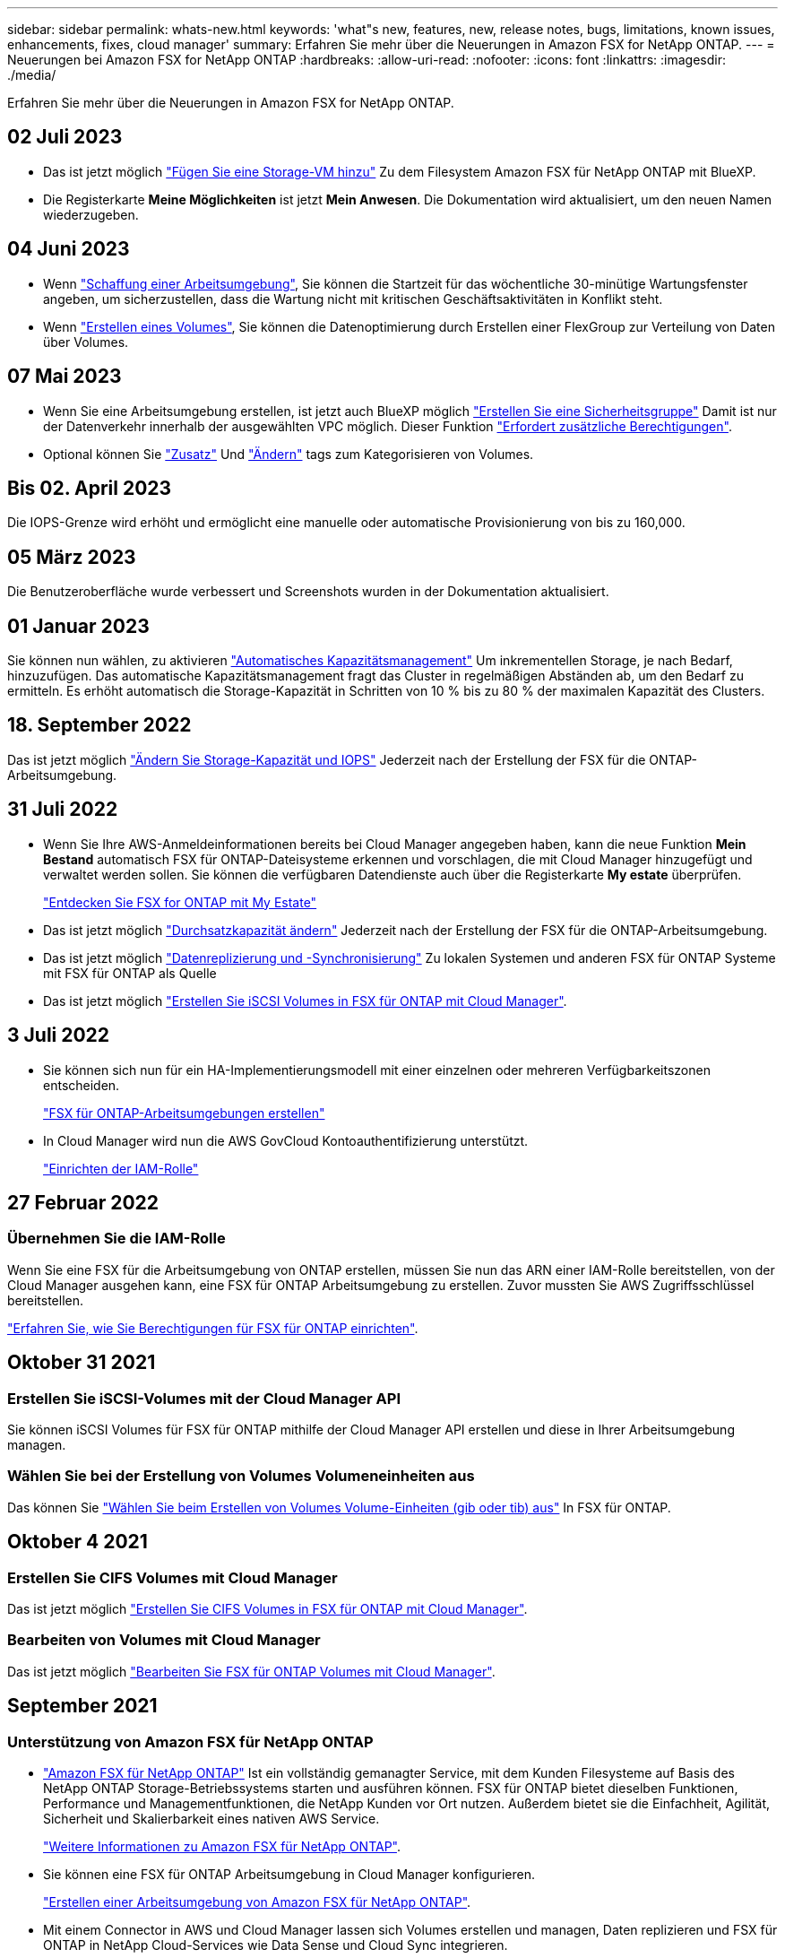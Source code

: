 ---
sidebar: sidebar 
permalink: whats-new.html 
keywords: 'what"s new, features, new, release notes, bugs, limitations, known issues, enhancements, fixes, cloud manager' 
summary: Erfahren Sie mehr über die Neuerungen in Amazon FSX for NetApp ONTAP. 
---
= Neuerungen bei Amazon FSX for NetApp ONTAP
:hardbreaks:
:allow-uri-read: 
:nofooter: 
:icons: font
:linkattrs: 
:imagesdir: ./media/


[role="lead"]
Erfahren Sie mehr über die Neuerungen in Amazon FSX for NetApp ONTAP.



== 02 Juli 2023

* Das ist jetzt möglich link:https://docs.netapp.com/us-en/cloud-manager-fsx-ontap/use/task-add-fsx-svm.html["Fügen Sie eine Storage-VM hinzu"] Zu dem Filesystem Amazon FSX für NetApp ONTAP mit BlueXP.
* Die Registerkarte **Meine Möglichkeiten** ist jetzt **Mein Anwesen**. Die Dokumentation wird aktualisiert, um den neuen Namen wiederzugeben.




== 04 Juni 2023

* Wenn link:https://docs.netapp.com/us-en/cloud-manager-fsx-ontap/use/task-creating-fsx-working-environment.html#create-an-amazon-fsx-for-netapp-ontap-working-environment["Schaffung einer Arbeitsumgebung"], Sie können die Startzeit für das wöchentliche 30-minütige Wartungsfenster angeben, um sicherzustellen, dass die Wartung nicht mit kritischen Geschäftsaktivitäten in Konflikt steht.
* Wenn link:https://docs.netapp.com/us-en/cloud-manager-fsx-ontap/use/task-add-fsx-volumes.html["Erstellen eines Volumes"], Sie können die Datenoptimierung durch Erstellen einer FlexGroup zur Verteilung von Daten über Volumes.




== 07 Mai 2023

* Wenn Sie eine Arbeitsumgebung erstellen, ist jetzt auch BlueXP möglich link:https://docs.netapp.com/us-en/bluexp-fsx-ontap/use/task-creating-fsx-working-environment.html#create-an-amazon-fsx-for-netapp-ontap-working-environment["Erstellen Sie eine Sicherheitsgruppe"^] Damit ist nur der Datenverkehr innerhalb der ausgewählten VPC möglich. Dieser Funktion link:https://docs.netapp.com/us-en/bluexp-fsx-ontap/requirements/task-setting-up-permissions-fsx.html["Erfordert zusätzliche Berechtigungen"^].
* Optional können Sie link:https://docs.netapp.com/us-en/bluexp-fsx-ontap/use/task-add-fsx-volumes.html#create-volumes["Zusatz"^] Und link:https://docs.netapp.com/us-en/bluexp-fsx-ontap/use/task-manage-fsx-volumes.html#manage-volume-tags["Ändern"^] tags zum Kategorisieren von Volumes.




== Bis 02. April 2023

Die IOPS-Grenze wird erhöht und ermöglicht eine manuelle oder automatische Provisionierung von bis zu 160,000.



== 05 März 2023

Die Benutzeroberfläche wurde verbessert und Screenshots wurden in der Dokumentation aktualisiert.



== 01 Januar 2023

Sie können nun wählen, zu aktivieren link:https://docs.netapp.com/us-en/bluexp-fsx-ontap/use/task-manage-working-environment.html#manage-automatic-capacity["Automatisches Kapazitätsmanagement"^] Um inkrementellen Storage, je nach Bedarf, hinzuzufügen. Das automatische Kapazitätsmanagement fragt das Cluster in regelmäßigen Abständen ab, um den Bedarf zu ermitteln. Es erhöht automatisch die Storage-Kapazität in Schritten von 10 % bis zu 80 % der maximalen Kapazität des Clusters.



== 18. September 2022

Das ist jetzt möglich link:https://docs.netapp.com/us-en/bluexp-fsx-ontap/use/task-manage-working-environment.html#change-storage-capacity-and-IOPS["Ändern Sie Storage-Kapazität und IOPS"^] Jederzeit nach der Erstellung der FSX für die ONTAP-Arbeitsumgebung.



== 31 Juli 2022

* Wenn Sie Ihre AWS-Anmeldeinformationen bereits bei Cloud Manager angegeben haben, kann die neue Funktion *Mein Bestand* automatisch FSX für ONTAP-Dateisysteme erkennen und vorschlagen, die mit Cloud Manager hinzugefügt und verwaltet werden sollen. Sie können die verfügbaren Datendienste auch über die Registerkarte *My estate* überprüfen.
+
link:https://docs.netapp.com/us-en/bluexp-fsx-ontap/use/task-creating-fsx-working-environment.html#discover-an-existing-fsx-for-ontap-file-system["Entdecken Sie FSX for ONTAP mit My Estate"^]

* Das ist jetzt möglich link:https://docs.netapp.com/us-en/bluexp-fsx-ontap/use/task-manage-working-environment.html#change-throughput-capacity["Durchsatzkapazität ändern"^] Jederzeit nach der Erstellung der FSX für die ONTAP-Arbeitsumgebung.
* Das ist jetzt möglich link:https://docs.netapp.com/us-en/bluexp-fsx-ontap/use/task-manage-fsx-volumes.html#replicate-and-sync-data["Datenreplizierung und -Synchronisierung"^] Zu lokalen Systemen und anderen FSX für ONTAP Systeme mit FSX für ONTAP als Quelle
* Das ist jetzt möglich link:https://docs.netapp.com/us-en/bluexp-fsx-ontap/use/task-add-fsx-volumes.html#creating-volumes["Erstellen Sie iSCSI Volumes in FSX für ONTAP mit Cloud Manager"^].




== 3 Juli 2022

* Sie können sich nun für ein HA-Implementierungsmodell mit einer einzelnen oder mehreren Verfügbarkeitszonen entscheiden.
+
link:https://docs.netapp.com/us-en/bluexp-fsx-ontap/use/task-creating-fsx-working-environment.html#create-an-amazon-fsx-for-ontap-working-environment["FSX für ONTAP-Arbeitsumgebungen erstellen"^]

* In Cloud Manager wird nun die AWS GovCloud Kontoauthentifizierung unterstützt.
+
link:https://docs.netapp.com/us-en/bluexp-fsx-ontap/requirements/task-setting-up-permissions-fsx.html#set-up-the-iam-role["Einrichten der IAM-Rolle"^]





== 27 Februar 2022



=== Übernehmen Sie die IAM-Rolle

Wenn Sie eine FSX für die Arbeitsumgebung von ONTAP erstellen, müssen Sie nun das ARN einer IAM-Rolle bereitstellen, von der Cloud Manager ausgehen kann, eine FSX für ONTAP Arbeitsumgebung zu erstellen. Zuvor mussten Sie AWS Zugriffsschlüssel bereitstellen.

link:https://docs.netapp.com/us-en/bluexp-fsx-ontap/requirements/task-setting-up-permissions-fsx.html["Erfahren Sie, wie Sie Berechtigungen für FSX für ONTAP einrichten"^].



== Oktober 31 2021



=== Erstellen Sie iSCSI-Volumes mit der Cloud Manager API

Sie können iSCSI Volumes für FSX für ONTAP mithilfe der Cloud Manager API erstellen und diese in Ihrer Arbeitsumgebung managen.



=== Wählen Sie bei der Erstellung von Volumes Volumeneinheiten aus

Das können Sie link:https://docs.netapp.com/us-en/bluexp-fsx-ontap/use/task-add-fsx-volumes.html#creating-volumes["Wählen Sie beim Erstellen von Volumes Volume-Einheiten (gib oder tib) aus"^] In FSX für ONTAP.



== Oktober 4 2021



=== Erstellen Sie CIFS Volumes mit Cloud Manager

Das ist jetzt möglich link:https://docs.netapp.com/us-en/bluexp-fsx-ontap/use/task-add-fsx-volumes.html#creating-volumes["Erstellen Sie CIFS Volumes in FSX für ONTAP mit Cloud Manager"^].



=== Bearbeiten von Volumes mit Cloud Manager

Das ist jetzt möglich link:https://docs.netapp.com/us-en/bluexp-fsx-ontap/use/task-manage-fsx-volumes.html#editing-volumes["Bearbeiten Sie FSX für ONTAP Volumes mit Cloud Manager"^].



== September 2021



=== Unterstützung von Amazon FSX für NetApp ONTAP

* link:https://docs.aws.amazon.com/fsx/latest/ONTAPGuide/what-is-fsx-ontap.html["Amazon FSX für NetApp ONTAP"^] Ist ein vollständig gemanagter Service, mit dem Kunden Filesysteme auf Basis des NetApp ONTAP Storage-Betriebssystems starten und ausführen können. FSX für ONTAP bietet dieselben Funktionen, Performance und Managementfunktionen, die NetApp Kunden vor Ort nutzen. Außerdem bietet sie die Einfachheit, Agilität, Sicherheit und Skalierbarkeit eines nativen AWS Service.
+
link:https://docs.netapp.com/us-en/bluexp-fsx-ontap/start/concept-fsx-aws.html["Weitere Informationen zu Amazon FSX für NetApp ONTAP"^].

* Sie können eine FSX für ONTAP Arbeitsumgebung in Cloud Manager konfigurieren.
+
link:https://docs.netapp.com/us-en/bluexp-fsx-ontap/use/task-creating-fsx-working-environment.html["Erstellen einer Arbeitsumgebung von Amazon FSX für NetApp ONTAP"^].

* Mit einem Connector in AWS und Cloud Manager lassen sich Volumes erstellen und managen, Daten replizieren und FSX für ONTAP in NetApp Cloud-Services wie Data Sense und Cloud Sync integrieren.
+
link:https://docs.netapp.com/us-en/bluexp-classification/task-scanning-fsx.html["Erste Schritte mit Cloud Data Sense für Amazon FSX for NetApp ONTAP"^].


